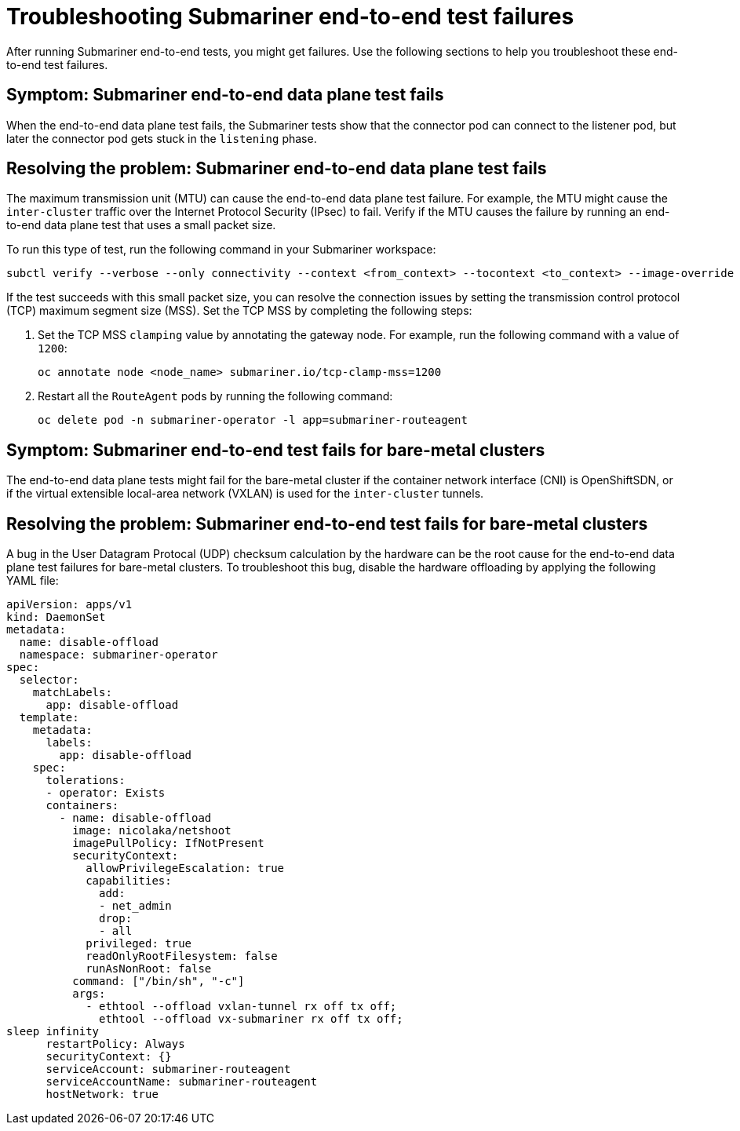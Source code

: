 [#trouble-submariner-test-failure]
= Troubleshooting Submariner end-to-end test failures 

After running Submariner end-to-end tests, you might get failures. Use the following sections to help you troubleshoot these end-to-end test failures.  

[#symptom-submariner-data-plane]
== Symptom: Submariner end-to-end data plane test fails

When the end-to-end data plane test fails, the Submariner tests show that the connector pod can connect to the listener pod, but later the connector pod gets stuck in the `listening` phase. 

[#resolving-submariner-data-plane]
== Resolving the problem: Submariner end-to-end data plane test fails

The maximum transmission unit (MTU) can cause the end-to-end data plane test failure. For example, the MTU might cause the `inter-cluster` traffic over the Internet Protocol Security (IPsec) to fail. Verify if the MTU causes the failure by running an end-to-end data plane test that uses a small packet size. 

To run this type of test, run the following command in your Submariner workspace:

[source,bash]
----
subctl verify --verbose --only connectivity --context <from_context> --tocontext <to_context> --image-override submariner-nettest=quay.io/submariner/nettest:devel --packet-size 200
----

If the test succeeds with this small packet size, you can resolve the connection issues by setting the transmission control protocol (TCP) maximum segment size (MSS). Set the TCP MSS by completing the following steps: 

. Set the TCP MSS `clamping` value by annotating the gateway node. For example, run the following command with a value of `1200`: 

+
[source,bash]
----
oc annotate node <node_name> submariner.io/tcp-clamp-mss=1200
----

. Restart all the `RouteAgent` pods by running the following command: 

+
[source,bash]
----
oc delete pod -n submariner-operator -l app=submariner-routeagent 
----

[#symptom-submariner-data-plane-bare-metal-clusters]
== Symptom: Submariner end-to-end test fails for bare-metal clusters 

The end-to-end data plane tests might fail for the bare-metal cluster if the container network interface (CNI) is OpenShiftSDN, or if the virtual extensible local-area network (VXLAN) is used for the `inter-cluster` tunnels.

[#resolving-submariner-dataplane-bare-metal-clusters]
== Resolving the problem: Submariner end-to-end test fails for bare-metal clusters 

A bug in the User Datagram Protocal (UDP) checksum calculation by the hardware can be the root cause for the end-to-end data plane test failures for bare-metal clusters. To troubleshoot this bug, disable the hardware offloading by applying the following YAML file:  

[source,yaml]
----
apiVersion: apps/v1
kind: DaemonSet
metadata: 
  name: disable-offload
  namespace: submariner-operator
spec: 
  selector: 
    matchLabels: 
      app: disable-offload
  template: 
    metadata: 
      labels: 
        app: disable-offload
    spec: 
      tolerations: 
      - operator: Exists  
      containers: 
        - name: disable-offload
          image: nicolaka/netshoot
          imagePullPolicy: IfNotPresent
          securityContext: 
            allowPrivilegeEscalation: true
            capabilities: 
              add: 
              - net_admin
              drop: 
              - all
            privileged: true
            readOnlyRootFilesystem: false
            runAsNonRoot: false
          command: ["/bin/sh", "-c"]
          args: 
            - ethtool --offload vxlan-tunnel rx off tx off;
              ethtool --offload vx-submariner rx off tx off;    
sleep infinity                                           
      restartPolicy: Always
      securityContext: {}
      serviceAccount: submariner-routeagent
      serviceAccountName: submariner-routeagent
      hostNetwork: true 
----
